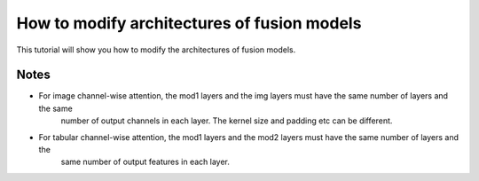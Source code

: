 
.. DO NOT EDIT.
.. THIS FILE WAS AUTOMATICALLY GENERATED BY SPHINX-GALLERY.
.. TO MAKE CHANGES, EDIT THE SOURCE PYTHON FILE:
.. "auto_examples/customising_behaviour/modify_layer_sizes.py"
.. LINE NUMBERS ARE GIVEN BELOW.

.. only:: html

    .. note::
        :class: sphx-glr-download-link-note

        :ref:`Go to the end <sphx_glr_download_auto_examples_customising_behaviour_modify_layer_sizes.py>`
        to download the full example code

.. rst-class:: sphx-glr-example-title

.. _sphx_glr_auto_examples_customising_behaviour_modify_layer_sizes.py:


How to modify architectures of fusion models
############################################

This tutorial will show you how to modify the architectures of fusion models.

Notes
-----

- For image channel-wise attention, the mod1 layers and the img layers must have the same number of layers and the same
    number of output channels in each layer. The kernel size and padding etc can be different.
- For tabular channel-wise attention, the mod1 layers and the mod2 layers must have the same number of layers and the
    same number of output features in each layer.


.. rst-class:: sphx-glr-timing

   **Total running time of the script:** (0 minutes 0.000 seconds)


.. _sphx_glr_download_auto_examples_customising_behaviour_modify_layer_sizes.py:

.. only:: html

  .. container:: sphx-glr-footer sphx-glr-footer-example




    .. container:: sphx-glr-download sphx-glr-download-python

      :download:`Download Python source code: modify_layer_sizes.py <modify_layer_sizes.py>`

    .. container:: sphx-glr-download sphx-glr-download-jupyter

      :download:`Download Jupyter notebook: modify_layer_sizes.ipynb <modify_layer_sizes.ipynb>`


.. only:: html

 .. rst-class:: sphx-glr-signature

    `Gallery generated by Sphinx-Gallery <https://sphinx-gallery.github.io>`_
